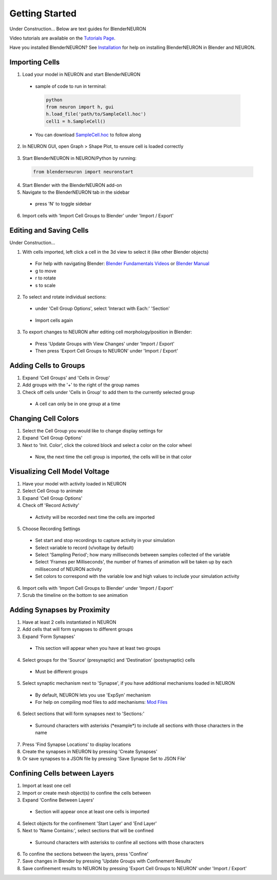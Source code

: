 Getting Started 
=========================================
Under Construction...
Below are text guides for BlenderNEURON

Video tutorials are available on the `Tutorials Page <https://blenderneuron.org/tutorials/>`_.

Have you installed BlenderNEURON? See `Installation <installation.html>`_ for help on installing BlenderNEURON in Blender and NEURON.

***************
Importing Cells
***************

1. Load your model in NEURON and start BlenderNEURON
 - sample of code to run in terminal:
  .. code-block:: python

     python
     from neuron import h, gui
     h.load_file('path/to/SampleCell.hoc')
     cell1 = h.SampleCell()
 - You can download `SampleCell.hoc <https://github.com/JustasB/BlenderNEURON/blob/blender-3-plus-conversion/tutorials/SampleCell.hoc>`_ to follow along

2. In NEURON GUI, open Graph > Shape Plot, to ensure cell is loaded correctly
 .. figure:: files_static/shapeplot.png
     :alt: Shape Plot
     :width: 300
3. Start BlenderNEURON in NEURON/Python by running:
 .. code-block:: python

    from blenderneuron import neuronstart

4. Start Blender with the BlenderNEURON add-on
5. Navigate to the BlenderNEURON tab in the sidebar
 - press 'N' to toggle sidebar
 .. figure:: files_static/sidebar.png
     :alt: Sidebar
     :width: 800

6. Import cells with 'Import Cell Groups to Blender' under 'Import / Export'
 .. figure:: files_static/importcells.png
     :alt: Import Cells
     :width: 200

************************
Editing and Saving Cells
************************
Under Construction...

1. With cells imported, left click a cell in the 3d view to select it (like other Blender objects)
 - For help with navigating Blender: `Blender Fundamentals Videos <https://www.youtube.com/watch?v=MF1qEhBSfq4&list=PLa1F2ddGya_-UvuAqHAksYnB0qL9yWDO6&pp=iAQB>`_ or `Blender Manual <https://docs.blender.org/manual/en/3.5/editors/3dview/navigate/navigation.html>`_
 - g to move
 - r to rotate
 - s to scale
2. To select and rotate individual sections:
 - under 'Cell Group Options', select 'Interact with Each:' 'Section'
 .. figure:: files_static/bysection.png
     :alt: Import by Section
     :width: 200
 - Import cells again
3. To export changes to NEURON after editing cell morphology/position in Blender:
 - Press 'Update Groups with View Changes' under 'Import / Export'
 - Then press 'Export Cell Groups to NEURON' under 'Import / Export'

**********************
Adding Cells to Groups
**********************

1. Expand 'Cell Groups' and 'Cells in Group'
2. Add groups with the '+' to the right of the group names
3. Check off cells under 'Cells in Group' to add them to the currently selected group
 - A cell can only be in one group at a time

********************
Changing Cell Colors
********************

1. Select the Cell Group you would like to change display settings for
2. Expand 'Cell Group Options'
3. Next to 'Init. Color', click the colored block and select a color on the color wheel
 - Now, the next time the cell group is imported, the cells will be in that color

******************************
Visualizing Cell Model Voltage
******************************
1. Have your model with activity loaded in NEURON
2. Select Cell Group to animate
3. Expand 'Cell Group Options'
4. Check off 'Record Activity'
 - Activity will be recorded next time the cells are imported
5. Choose Recording Settings
 - Set start and stop recordings to capture activity in your simulation
 - Select variable to record (v/voltage by default)
 - Select 'Sampling Period'; how many milliseconds between samples collected of the variable
 - Select 'Frames per Milliseconds', the number of frames of animation will be taken up by each millisecond of NEURON activity
 - Set colors to correspond with the variable low and high values to include your simulation activity
6. Import cells with 'Import Cell Groups to Blender' under 'Import / Export'
7. Scrub the timeline on the bottom to see animation

****************************
Adding Synapses by Proximity
****************************

1. Have at least 2 cells instantiated in NEURON
2. Add cells that will form synapses to different groups
3. Expand 'Form Synapses'
 - This section will appear when you have at least two groups
4. Select groups for the 'Source' (presynaptic) and 'Destination' (postsynaptic) cells
 - Must be different groups
5. Select synaptic mechanism next to 'Synapse', if you have additional mechanisms loaded in NEURON
 - By default, NEURON lets you use 'ExpSyn' mechanism
 - For help on compiling mod files to add mechanisms: `Mod Files <https://www.neuron.yale.edu/phpBB/viewtopic.php?t=3263&sid=2c672c89ff0c1c17a90f35d3c44696d0>`_
6. Select sections that will form synapses next to 'Sections:'
 - Surround characters with asterisks (\*example\*) to include all sections with those characters in the name
7. Press 'Find Synapse Locations' to display locations
8. Create the synapses in NEURON by pressing 'Create Synapses'
9. Or save synapses to a JSON file by pressing 'Save Synapse Set to JSON File'

******************************
Confining Cells between Layers
******************************

1. Import at least one cell
2. Import or create mesh object(s) to confine the cells between
3. Expand 'Confine Between Layers'
 - Section will appear once at least one cells is imported
4. Select objects for the confinement 'Start Layer' and 'End Layer'
5. Next to 'Name Contains:', select sections that will be confined
 - Surround characters with asterisks to confine all sections with those characters
6. To confine the sections between the layers, press 'Confine'
7. Save changes in Blender by pressing 'Update Groups with Confinement Results'
8. Save confinement results to NEURON by pressing 'Export Cell Groups to NEURON' under 'Import / Export'
